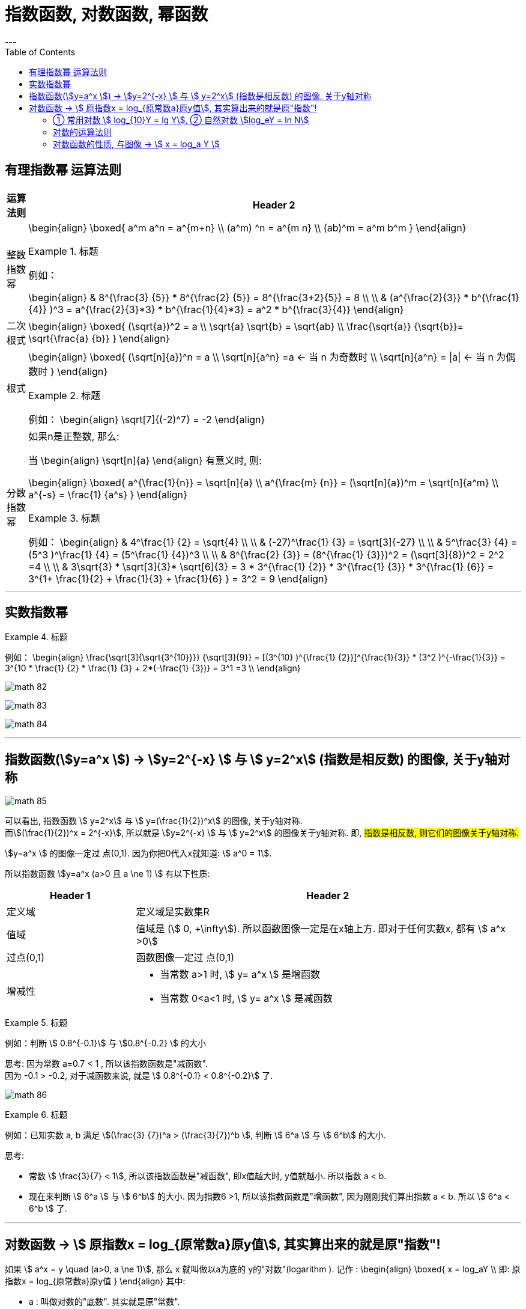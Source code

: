 
= 指数函数, 对数函数, 幂函数
:toc:
---

== 有理指数幂 运算法则

[options="autowidth" cols="1a,1a"]
|===
|运算法则 |Header 2

|整数指数幂
|
\begin{align}
\boxed{
a^m a^n = a^{m+n} \\
(a^m) ^n = a^{m n} \\
(ab)^m = a^m b^m
}
\end{align}

.标题
====
例如：

\begin{align}
& 8^{\frac{3} {5}} * 8^{\frac{2} {5}}
= 8^{\frac{3+2}{5}} = 8 \\
\\
& (a^{\frac{2}{3}} * b^{\frac{1}{4}} )^3
= a^{\frac{2}{3}*3} *  b^{\frac{1}{4}*3}
= a^2 * b^{\frac{3}{4}}
\end{align}
====



|二次根式
|
\begin{align}
\boxed{
(\sqrt{a})^2 = a \\
\sqrt{a} \sqrt{b} = \sqrt{ab} \\
\frac{\sqrt{a}} {\sqrt{b}}= \sqrt{\frac{a} {b}}
}
\end{align}


|根式
|
\begin{align}
\boxed{
(\sqrt[n]{a})^n = a \\
\sqrt[n]{a^n} =a <-  当 n 为奇数时 \\
\sqrt[n]{a^n} = \|a\| <- 当 n 为偶数时
}
\end{align}


.标题
====
例如：
\begin{align}
\sqrt[7]{(-2)^7} = -2
\end{align}
====

|分数指数幂
|如果n是正整数, 那么:

当
\begin{align}
\sqrt[n]{a}
\end{align} 有意义时, 则:

\begin{align}
\boxed{
a^{\frac{1}{n}} = \sqrt[n]{a} \\
a^{\frac{m} {n}} = (\sqrt[n]{a})^m = \sqrt[n]{a^m} \\
a^{-s} = \frac{1} {a^s}
}
\end{align}

.标题
====
例如：
\begin{align}
& 4^\frac{1} {2} = \sqrt{4} \\
\\
& (-27)^\frac{1} {3} = \sqrt[3]{-27} \\
\\
& 5^\frac{3} {4} = (5^3 )^\frac{1} {4} = (5^\frac{1} {4})^3 \\
\\
& 8^{\frac{2} {3}}
= (8^{\frac{1} {3}})^2
= (\sqrt[3]{8})^2
= 2^2 =4 \\
\\
& 3\sqrt{3} * \sqrt[3]{3}* \sqrt[6]{3}
= 3 * 3^{\frac{1} {2}} * 3^{\frac{1} {3}} * 3^{\frac{1} {6}}
= 3^{1+ \frac{1}{2} + \frac{1}{3} + \frac{1}{6} }
= 3^2 = 9
\end{align}
====

|===

---

== 实数指数幂

.标题
====
例如：
\begin{align}
\frac{\sqrt[3]{\sqrt{3^{10}}}} {\sqrt[3]{9}}
= [(3^{10} )^{\frac{1} {2}}]^{\frac{1}{3}} * (3^2 )^{-\frac{1}{3}}
= 3^{10 * \frac{1} {2} * \frac{1} {3} + 2*(-\frac{1} {3})}
= 3^1 =3
\\
\end{align}

image:img_math/math_82.png[]

image:img_math/math_83.webp[]

image:img_math/math_84.png[]

====

---

== 指数函数(stem:[y=a^x ])  -> stem:[y=2^{-x}  ] 与  stem:[ y=2^x] (指数是相反数) 的图像, 关于y轴对称

image:img_math/math_85.png[]

可以看出, 指数函数 stem:[ y=2^x] 与 stem:[ y=(\frac{1}{2})^x] 的图像, 关于y轴对称. +
而stem:[(\frac{1}{2})^x = 2^{-x}], 所以就是 stem:[y=2^{-x}  ] 与  stem:[ y=2^x] 的图像关于y轴对称. 即, #指数是相反数, 则它们的图像关于y轴对称.#

stem:[y=a^x ] 的图像一定过 点(0,1). 因为你把0代入x就知道: stem:[ a^0 = 1].

所以指数函数 stem:[y=a^x  (a>0 且 a \ne 1) ] 有以下性质:

[cols="1a,3a"]
|===
|Header 1 |Header 2

|定义域
|定义域是实数集R

|值域
|值域是 (stem:[ 0, +\infty]). 所以函数图像一定是在x轴上方. 即对于任何实数x, 都有 stem:[ a^x >0]

|过点(0,1)
|函数图像一定过 点(0,1)

|增减性
|- 当常数 a>1 时, stem:[ y= a^x ] 是增函数
- 当常数 0<a<1 时, stem:[ y= a^x ] 是减函数
|===

.标题
====
例如：判断 stem:[ 0.8^{-0.1}] 与 stem:[0.8^{-0.2} ] 的大小

思考: 因为常数 a=0.7 < 1 , 所以该指数函数是"减函数". +
因为 -0.1 > -0.2, 对于减函数来说, 就是 stem:[ 0.8^{-0.1} < 0.8^{-0.2}] 了.

image:img_math/math_86.png[]
====

.标题
====
例如：已知实数 a, b 满足 stem:[(\frac{3} {7})^a > (\frac{3}{7})^b ], 判断 stem:[ 6^a ] 与 stem:[ 6^b] 的大小.

思考:

- 常数 stem:[ \frac{3}{7} < 1], 所以该指数函数是"减函数", 即x值越大时, y值就越小. 所以指数 a < b. +
- 现在来判断 stem:[ 6^a ] 与 stem:[ 6^b] 的大小. 因为指数6 >1, 所以该指数函数是"增函数", 因为刚刚我们算出指数 a < b. 所以  stem:[ 6^a < 6^b ] 了.
====

---

== 对数函数 -> stem:[ 原指数x = log_{原常数a}原y值], 其实算出来的就是原"指数"!

如果 stem:[ a^x = y \quad (a>0, a \ne 1)],  那么 x 就叫做以a为底的 y的"对数"(logarithm ). 记作 :
\begin{align}
\boxed{
x = log_aY \\
即: 原指数x = log_{原常数a}原y值
}
\end{align}
其中:

- a : 叫做对数的"底数". 其实就是原"常数". +
常数又称"定数"，是指一个数值不变的"常量"，与之相反的是"变量"。
- y : 叫做"真数".  +
只有 Y>0 时, stem:[log_aY ] 才有意义. 即: #0和负数没有对数.# 即: stem:[ log_0Y 和 log_-nY ] 这种的不存在.
- x : 叫做以a为底的 y的"对数"(logarithm). #其实就是原"指数".#

因为 stem:[ x = log_aY ] 就是原指数, 所以我们可以把 x 代入回 原指数方程 stem:[ a^x = Y], 就会得到:
\begin{align}
a^x = Y \\
a^{log_aY } = Y
\end{align}


....
logarithm  对数
/ˈlɔːɡərɪðəm/
-> 来自logos,词，思考，比例，词源同logic,arithmos,数字，词源同arithmetic.
....

.标题
====
例如：
因为 stem:[ 2^6 = 64 ], 所以 stem:[ log_{2}64 = 6] <- #对数函数求出来的, 就是原"指数".#
====

.标题
====
例如：
\begin{align}
4^1 = 4 \\
log_4 4 = 1 <- 原指数是1
\end{align}

image:img_math/math_87.png[]

从上图最后一题, 可以看出:  +
#对数的意思就是: 5 要 变成 0.04, 则5自身要"自己乘以自己" 多少次?#
====


[cols="1a,3a"]
|===
|Header 1 |Header 2

|stem:[ log_a1 =0]
|1的对数为0.  +
即: a要变成1, a自己要乘以自己多少次? 0次. 即: stem:[ a^0 =1]

|stem:[ log_a a =1]
|底的对数为1.  +
即: a要变成a, a自己要乘以自己多少次? 不乘, 就原地保留自己1次就行了. 即: stem:[ a^1 =1]

|stem:[ a^{log_aY } = Y]
|\begin{align}
& 因为: a^x = Y, -> x = log_aY \\
& 所以: a^{log_aY } = Y
\end{align}

.标题
====
例如：
\begin{align}
& 2^{log_2 32} = 2^{原指数}= 32 \\
\\
& log_{10}10^3 => 10要变成10^3, 得10自己乘以自己多少次? = 3
\end{align}
====
|===

.标题
====
例如：
\begin{align}
& log_2 \frac{1}{2} \\
& 思考: 2要变成\frac{1}{2}, 则2自己要乘以自己多少次? 即: 2^x = \frac{1}{2} \\
& 显然, x=-1, \\
& 所以, log_2 \frac{1}{2} = -1
\end{align}
====

.标题
====
例如：
\begin{align}
& 5^{2 log_5 3} \\
& = 5^{2 (log_5 3)}
= (5^{log_5 3})^2 \\
& 思考: 对于 log_5 3, 即 5要变成 3, 则5自己要乘以自己多少次? 即 5^x = 3. \\
& 但这里的原指数x其实没必要求出来, 因为我们会发现: 本题的 5^{log_5 3} 的值就是Y, 要求的是Y, 而不是x.  \\
& 而 Y是多少? 它已经告诉我们了, 就是3了. \\
& 所以, (5^{log_5 3})^2 = 3^2 = 9
\end{align}
====

---

==== ① 常用对数 stem:[ log_{10}Y = lg Y], ② 自然对数 stem:[log_eY = ln N]

[cols="1a,3a"]
|===
|Header 1 |Header 2

|常用对数 stem:[ log_{10}Y]
|以10为底的对数, 就是"常用对数". +
底数10(即原"常数")可以省略不写, 就把 log 改写成 lg. 即: +
stem:[ \log_{10}Y ] 可简写成 stem:[lg Y ]

后续如果没有指出对数的底, 则默认指的就是"常用对数". 例如,"100(原Y)的对数是2(原x)", 就是指"100的常用对数是2".

|自然对数  stem:[log_eY ]
|以无理数 e = 2.71828... 为底的对数, 叫做"自然对数". e叫做"自然常数". +
自然对数 stem:[log_eY ] 通常简写为 stem:[ln N ]
|===

.标题
====
例如：
\begin{align}
\lg 10 \\
& 即原指数函数是 : 10^x  = 10 \\
& x = 1 \\
\\
\lg 0.01 \\
& 即原指数函数是 : 10^x = \frac{1}{10^2} \\
& x= -2 \\
\\
\ln e^5 \\
& 即原指数函数是 :  e^x = e^5 \\
& x=5
\end{align}
====

.标题
====
例如：已知 stem:[ \log_4a = \log_{25}b = \sqrt{3}] , 求 stem:[ \lg(ab)]的值.

因为
\begin{align}
& \log_4a =\sqrt{3} <- 原指数是\sqrt{3} \\
& 即: 4^{\sqrt{3}} = a \\
\\
& \log_{25}b =\sqrt{3} <- 原指数是\sqrt{3} \\
& 即: 25^{\sqrt{3}} = b \\
\\
& ab = 4^{\sqrt{3}}  25^{\sqrt{3}} \\
& = (4*25)^{\sqrt{3}}  = 10^{2 \sqrt{3}} \\
\\
& 所以 \lg(ab) = \lg 10^{2 \sqrt{3}} \\
& 即,原指数方程是 : 10^x = 10^{2 \sqrt{3}} \\
& x= 2 \sqrt{3}
\end{align}

====


.标题
====
例如：历史地震的计算公式为:
\begin{align}
里氏震级 M= \lg \frac{被测地震的最大振幅 A}{标准地震的振幅 A_0}
\end{align}

所以, 7.8级地震就是:
\begin{align}
原指数 7.8 = \lg \frac{A_{7.8}}{A_0} \\
即 10^{7.8} = \frac{A_{7.8}}{A_0} \\
A_{7.8} = 10^{7.8} A_0
\end{align}

8.0级地震就是:
\begin{align}
原指数 8.0 = \lg \frac{A_{8.0}}{A_0} \\
即 10^{8.0} = \frac{A_{8.0}}{A_0} \\
A_{8.0} = 10^{8.0} A_0
\end{align}

所以, 8级比上7.8级地震, 威力相差倍数就是:
\begin{align}
\frac{A_{8.0}}{A_{7.8}}
= \frac{10^{8.0} A_0}{10^{7.8} A_0}
= \frac{10^{8.0}} {10^{7.8}}
\approx 1.58
\end{align}
====

---

==== 对数的运算法则

[cols="1a,2a"]
|===
|Header 1 |Header 2

|\begin{align}
\boxed{
log_a Y_1 + log_a Y_2  \\
= log_a (Y_1 Y_2)  \\
= x_1 + x_2 <- 即两个原指数相加
}
\end{align}
|
\begin{align}
& 一般地, 设 : \\
& a^{x_1} = Y_1 > 0, & ① \\
& a^{x_2} = Y_2 > 0, \\
& 则: \\
& \log_a Y_1 = x_1, & ② \\
& \log_a Y_2 = x_2 \\
\\
& a^{x_1 + x_2} = a^{x_1} a^{x_2}  = Y_1 Y_2 <- 把 ①继续算下去\\
& 即头尾就是:  a^{x_1 + x_2} = Y_1 Y_2 \\
& log_a (Y_1 Y_2) = x_1 + x_2 <- 原指数 \\
& 把②代入进来, 即得: \\
& log_a (Y_1 Y_2) = log_a Y_1 + log_a Y_2
\end{align}

即:
\begin{align}
\boxed{
log_a Y_1 + log_a Y_2  \\
= log_a (Y_1 Y_2)  \\
= x_1 + x_2 <- 即两个原指数相加
}
\end{align}



例如：
\begin{align}
log_6 3 + log_6 2 = log_6 (3*2) = 1
\end{align}

.标题
====
例如： 计算器诞生前, 人们花了大量精力, 求出一些常用对数的近似值, 列成表格供查询使用. 这样, 人们就可以根据公式, 来求出另一些对数的值. 如:

由 stem:[ lg 3 \approx 0.4771, \quad lg 5 \approx 0.699 ] 可得出: +
stem:[  lg 15 = lg(3*5) = lg 3 + lg5   \approx  0.4771 + 0.699 \approx  1.1761]

那么还能不能借助 lg 3, lg 5, 来求比如 stem:[ log_3 5 ] 的值呢?

\begin{align}
& log_3 5 的值就是原"指数方程"中的指数 :  即 3^x = 5 \\
& 从而 lg 3^x = lg 5 \\
&  x lg 3 = lg 5 \\
& x = \frac{lg 5} {lg 3} \\
& 也就是说  log_3 5 = \frac{lg 5} {lg 3}
\approx \frac{0.669} {0.4771}
\approx 1.4651
\end{align}

所以, 一般地, 我们有"换底公式":
\begin{align}
\boxed{ log_a b = \frac{log_c b} {log_c a} \\
其中 a>0, 且 a \ne 1, \\
b>0, \\
c>0 且 c \ne 1
}
\end{align}

====


|可以继续推导出有:

\begin{align}
\boxed{
log_a (Y_1 * Y_2 * ... * Y_k) \\
= log_a Y_1 +  log_a Y_2 + ... + log_a Y_k
}
\end{align}
|\begin{align}
& lg 4 + lg 25
= lg(4*25)
= lg 100 \\
& 即 10^x=100 \\
& x = 2
\end{align}


|特别的, 当"正因数"全部相等时, 可得:
\begin{align}
\boxed{
log_a Y^k = k * log_aY \quad (k 是正整数)
}
\end{align}
|

\begin{align}
lg 0.001
= lg 10^{-3}
= -3* lg 10
\end{align}

|\begin{align}
\boxed{
log_a{\frac{M}{N}}  =   log_aM - log_a N \quad \\
(其中 a>0 且 a \ne 1, M>0, N>0, a \in R)
}
\end{align}
|
进一步, 由上面两个结论可知:

\begin{align}
& log_a{\frac{M}{N}} \\
& = log_a (MN^{-1}) \\
& = log_aM + log_a N^{-1} \\
& =  log_aM - log_a N
\end{align}

即:
\begin{align}
\boxed{
log_a{\frac{M}{N}}  =   log_aM - log_a N \quad \\
(其中 a>0 且 a \ne 1, M>0, N>0, a \in R)
}
\end{align}

image:img_math/math_88.png[]

image:img_math/math_89.png[]

|换底公式 +
\begin{align}
\boxed{ \log_a b = \frac{\log_c b} {\log_c a}
=  \frac{\ln b} {\ln a} \\
其中 a>0, 且 a \ne 1, \\
b>0, \\
c>0 且 c \ne 1
}
\end{align}
|计算器在计算任意"对数"的值时, 就是使用"换底公式"先转化为"常用对数"或"自然数", 来计算的.

image:img_math/math_90.png[]

|\begin{align}
\boxed{
\log_{a^t} b^s = \frac{s}{t} \log_a b
}
\end{align}
|image:img_math/math_91.png[]

|===

---

==== 对数函数的性质, 与图像 -> stem:[ x = log_a Y ]

对数函数是
\begin{align}
\boxed{
x = log_a Y
}
\end{align}


- a 是 原常数, stem:[  a>0 且 a \ne 1]
































---

https://mp.weixin.qq.com/s/sfK-dws_jgjdiFON2ILP6A


25
